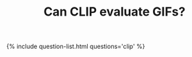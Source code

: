 #+TITLE: Can CLIP evaluate GIFs? 
#+LAYOUT: short

{% include question-list.html questions='clip' %}
